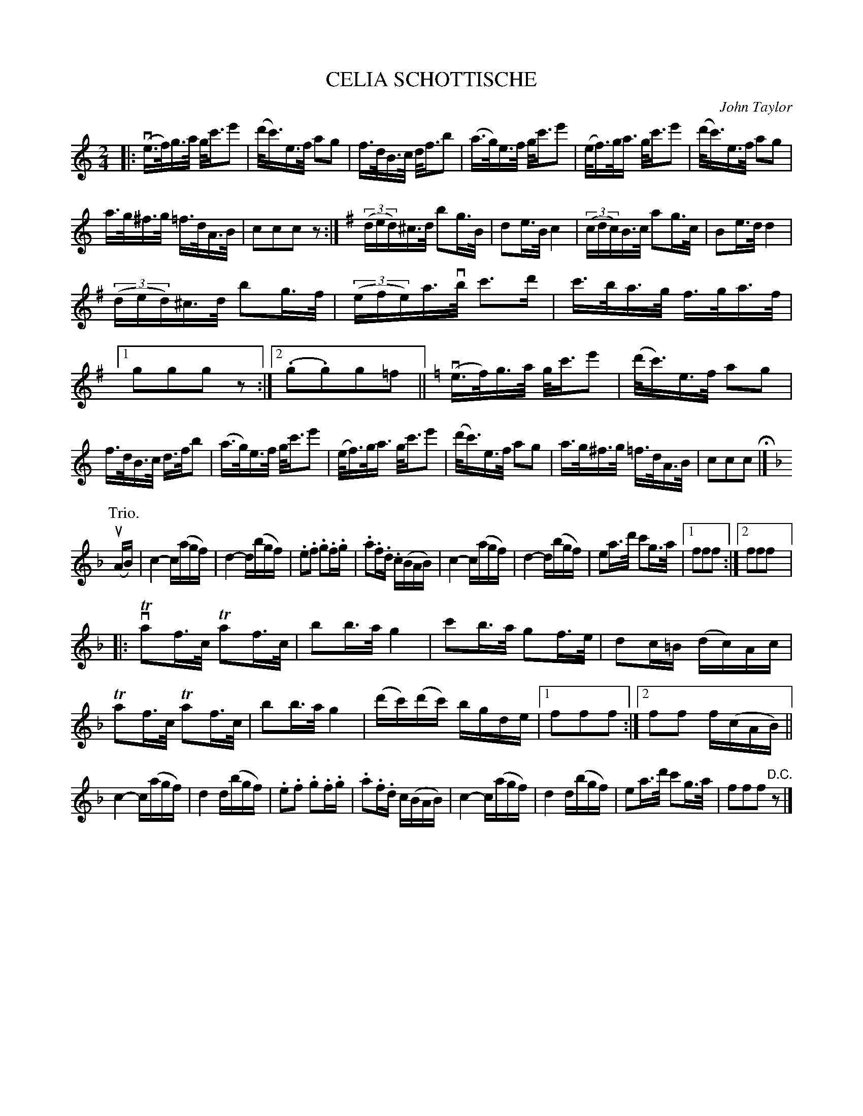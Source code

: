 X: 32111
T: CELIA SCHOTTISCHE
C: John Taylor
R: shottish
B: K\"ohler's Violin Repository, v.3, 1885 p.211 #1
F: http://www.archive.org/details/klersviolinrepos03rugg
Z: 2012 John Chambers <jc:trillian.mit.edu>
M: 2/4
L: 1/16
K: C
|:\
(ve>f)g>a g<c'e'2 | (d'<c')e>f a2g2 |\
f>dB>c d<fb2 | (a>g)e>f g<c'e'2 |\
(e<f)g<a g<c'e'2 | (d'<c')e>f a2g2 |
a>g^f>g =f>dA>B | c2c2c2z2 :|[K:G]\
((3ded)^c>d b2g>B | d2e>B c4 |\
((3cdc)B>c a2g>c | B2e>d d4 |
((3ded)^c>d b2g>f | ((3efe)a>vb c'3d' |\
c'>ba>g f>ga>f |[1 g2g2g2z2 :|[2 (.g2.g2)g2=f2 ||[K:C]\
(ve>f)g>a g<c'e'2 | (d'<c')e>f a2g2 |
f>dB>c d>fb2 | (a>g)e>f g<c'e'2 |\
(e<f)g<a g<c'e'2 | (d'<c')e>f a2g2 |\
a>g^f>g =f>dA>B | c2c2c2 H|][K:F]
P: Trio.
(uAB) |\
c4- c(agf) | d4- d(bgf) | .e2.f2 .g2.f.g | .a2.f.d .c(BAB) |\
c4- c(agf) | d4- d(bgf) | e2a>d' c'2g>a |[1 f2f2f2 :|[2 f2f2f2 |:
vTa2f>c Ta2f>c | b2b>a g4 | c'2b>a g2f>e | d2c=B (dc)Ac | Ta2f>c Ta2f>c |\
b2b>a g4 | (d'c')(d'c') bgde |[1 f2f2f2 :|[2 f2f2 f(cAB) ||
c4- c(agf) | d4 d(bgf) | .e2.f2 .g2.f.g | .a2.f.d c(BAB) |\
c4- c(agf) | d4 d(bgf) | e2a>d' c'2g>a | f2f2f2 "D.C."z2 |]
